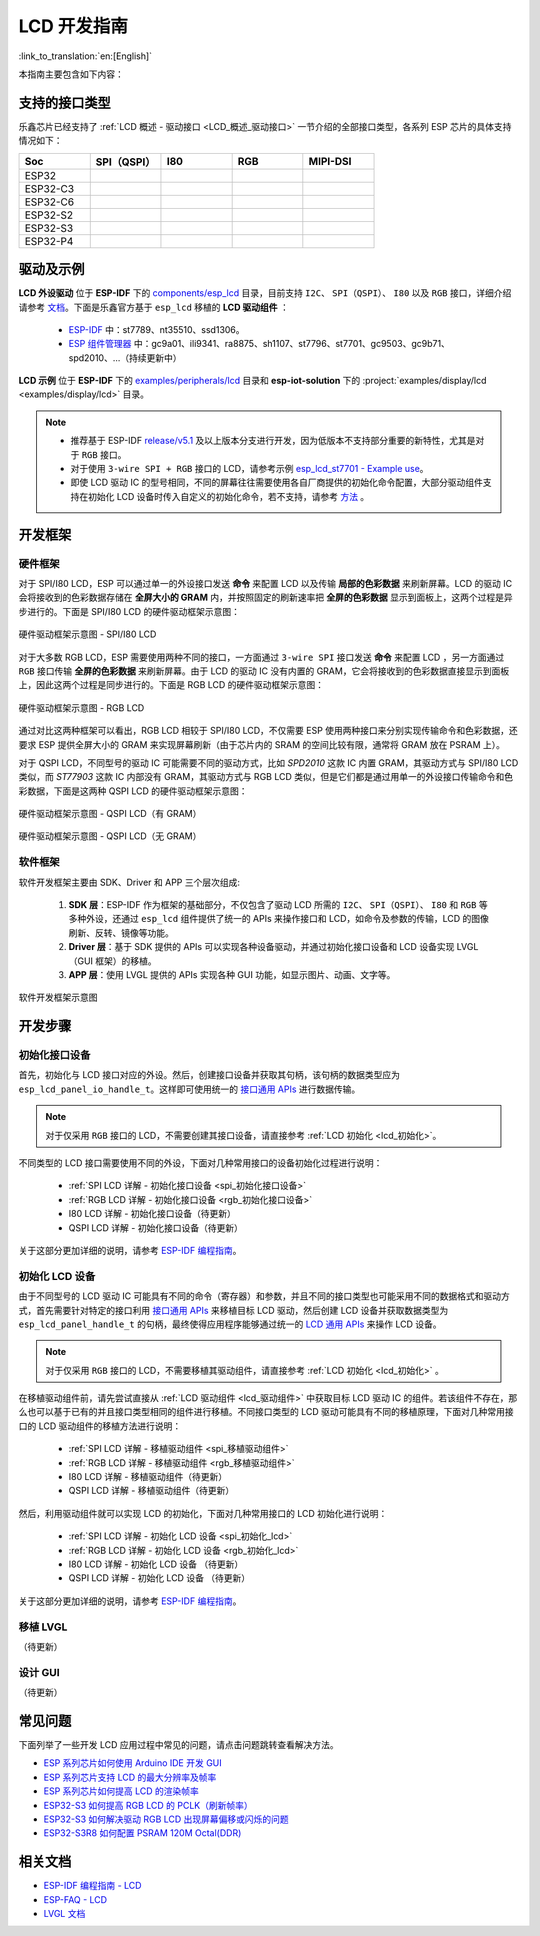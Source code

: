 LCD 开发指南
=========================

:link_to_translation:`en:[English]`

本指南主要包含如下内容：

.. list::

  - `支持的接口类型`_：乐鑫各系列芯片对不同 LCD 接口的支持情况。
  - `驱动及示例`_：乐鑫提供的 LCD 驱动及示例。
  - `开发框架`_：开发 LCD 的软硬件框架。
  - `开发步骤`_：开发 LCD 应用的详细步骤。
  - `常见问题`_：列出了开发 LCD 应用过程中常见的问题。
  - `相关文档`_：列出了相关文档的链接。

支持的接口类型
----------------------------

乐鑫芯⽚已经⽀持了 :ref:`LCD 概述 - 驱动接口 <LCD_概述_驱动接口>` 一节介绍的全部接⼝类型，各系列 ESP 芯⽚的具体⽀持情况如下：

.. list-table::
    :widths: 20 20 20 20 20
    :header-rows: 1

    * - Soc
      - SPI（QSPI）
      - I80
      - RGB
      - MIPI-DSI
    * - ESP32
      - |supported|
      -
      -
      -
    * - ESP32-C3
      - |supported|
      -
      -
      -
    * - ESP32-C6
      - |supported|
      -
      -
      -
    * - ESP32-S2
      - |supported|
      - |supported|
      -
      -
    * - ESP32-S3
      - |supported|
      - |supported|
      - |supported|
      -
    * - ESP32-P4
      - |supported|
      - |supported|
      - |supported|
      - |supported|

.. |supported| image:: https://img.shields.io/badge/-Supported-green

.. _LCD_开发指南_驱动及示例:

驱动及示例
---------------------

**LCD 外设驱动** 位于 **ESP-IDF** 下的 `components/esp_lcd <https://github.com/espressif/esp-idf/tree/master/components/esp_lcd>`_ 目录，目前支持 ``I2C``、 ``SPI（QSPI）``、 ``I80`` 以及 ``RGB`` 接口，详细介绍请参考 `文档 <https://docs.espressif.com/projects/esp-idf/en/latest/esp32s3/api-reference/peripherals/lcd.html>`_。下面是乐鑫官方基于 ``esp_lcd`` 移植的 **LCD 驱动组件** ：

.. _lcd_驱动组件:

  - `ESP-IDF <https://github.com/espressif/esp-idf/tree/master/components/esp_lcd/src>`_ 中：st7789、nt35510、ssd1306。
  - `ESP 组件管理器 <https://components.espressif.com/components?q=espressif%2Fesp_lcd>`_ 中：gc9a01、ili9341、ra8875、sh1107、st7796、st7701、gc9503、gc9b71、spd2010、...（持续更新中）

**LCD 示例** 位于 **ESP-IDF** 下的 `examples/peripherals/lcd <https://github.com/espressif/esp-idf/tree/master/examples/peripherals/lcd>`_ 目录和 **esp-iot-solution** 下的 :project:`examples/display/lcd <examples/display/lcd>` 目录。

.. note::

    - 推荐基于 ESP-IDF `release/v5.1 <https://github.com/espressif/esp-idf/tree/release/v5.1>`_ 及以上版本分支进行开发，因为低版本不支持部分重要的新特性，尤其是对于 ``RGB`` 接口。
    - 对于使用 ``3-wire SPI + RGB`` 接口的 LCD，请参考示例 `esp_lcd_st7701 - Example use <https://components.espressif.com/components/espressif/esp_lcd_st7701>`_。
    - 即使 LCD 驱动 IC 的型号相同，不同的屏幕往往需要使用各自厂商提供的初始化命令配置，大部分驱动组件支持在初始化 LCD 设备时传入自定义的初始化命令，若不支持，请参考 `方法 <https://docs.espressif.com/projects/esp-idf/en/latest/esp32/api-reference/peripherals/lcd.html#steps-to-add-manufacture-specific-initialization>`_ 。

开发框架
-------------------------

硬件框架
^^^^^^^^^^^^^^^^^^^^^^^^^

对于 SPI/I80 LCD，ESP 可以通过单一的外设接口发送 **命令** 来配置 LCD 以及传输 **局部的色彩数据** 来刷新屏幕。LCD 的驱动 IC 会将接收到的色彩数据存储在 **全屏大小的 GRAM** 内，并按照固定的刷新速率把 **全屏的色彩数据** 显示到面板上，这两个过程是异步进行的。下面是 SPI/I80 LCD 的硬件驱动框架示意图：

.. figure:: ../../../_static/display/screen/lcd_hw_framework_spi_i80.png
    :align: center
    :scale: 40%
    :alt: 硬件驱动框架示意图 - SPI/I80 LCD

    硬件驱动框架示意图 - SPI/I80 LCD

对于大多数 RGB LCD，ESP 需要使用两种不同的接口，一方面通过 ``3-wire SPI`` 接口发送 **命令** 来配置 LCD ，另一方面通过 ``RGB`` 接口传输 **全屏的色彩数据** 来刷新屏幕。由于 LCD 的驱动 IC 没有内置的 GRAM，它会将接收到的色彩数据直接显示到面板上，因此这两个过程是同步进行的。下面是 RGB LCD 的硬件驱动框架示意图：

.. figure:: ../../../_static/display/screen/lcd_hw_framework_rgb.png
    :align: center
    :scale: 40%
    :alt: 硬件驱动框架示意图 - RGB LCD

    硬件驱动框架示意图 - RGB LCD

通过对比这两种框架可以看出，RGB LCD 相较于 SPI/I80 LCD，不仅需要 ESP 使用两种接口来分别实现传输命令和色彩数据，还要求 ESP 提供全屏大小的 GRAM 来实现屏幕刷新（由于芯片内的 SRAM 的空间比较有限，通常将 GRAM 放在 PSRAM 上）。

对于 QSPI LCD，不同型号的驱动 IC 可能需要不同的驱动方式，比如 *SPD2010* 这款 IC 内置 GRAM，其驱动方式与 SPI/I80 LCD 类似，而 *ST77903* 这款 IC 内部没有 GRAM，其驱动方式与 RGB LCD 类似，但是它们都是通过用单一的外设接口传输命令和色彩数据，下面是这两种 QSPI LCD 的硬件驱动框架示意图：

.. figure:: ../../../_static/display/screen/lcd_hw_framework_qspi_with_gram.png
    :align: center
    :scale: 50%
    :alt: 硬件驱动框架示意图 - QSPI LCD（有 GRAM）

    硬件驱动框架示意图 - QSPI LCD（有 GRAM）

.. figure:: ../../../_static/display/screen/lcd_hw_framework_qspi_without_gram.png
    :align: center
    :scale: 50%
    :alt: 硬件驱动框架示意图 - QSPI LCD（无 GRAM）

    硬件驱动框架示意图 - QSPI LCD（无 GRAM）

软件框架
^^^^^^^^^^^^^^^^^^^^^^^^^

软件开发框架主要由 SDK、Driver 和 APP 三个层次组成:

  #. **SDK 层**：ESP-IDF 作为框架的基础部分，不仅包含了驱动 LCD 所需的 ``I2C``、 ``SPI（QSPI）``、 ``I80`` 和 ``RGB`` 等多种外设，还通过 ``esp_lcd`` 组件提供了统一的 APIs 来操作接口和 LCD，如命令及参数的传输，LCD 的图像刷新、反转、镜像等功能。
  #. **Driver 层**：基于 SDK 提供的 APIs 可以实现各种设备驱动，并通过初始化接口设备和 LCD 设备实现 LVGL（GUI 框架）的移植。
  #. **APP 层**：使用 LVGL 提供的 APIs 实现各种 GUI 功能，如显示图片、动画、文字等。

.. figure:: ../../../_static/display/screen/lcd_sw_framework.png
    :align: center
    :scale: 50%
    :alt: 软件开发框架示意图

    软件开发框架示意图

开发步骤
-------------------------

初始化接口设备
^^^^^^^^^^^^^^^^^^^^^^^^^

首先，初始化与 LCD 接口对应的外设。然后，创建接口设备并获取其句柄，该句柄的数据类型应为 ``esp_lcd_panel_io_handle_t``。这样即可使用统一的 `接口通用 APIs <https://github.com/espressif/esp-idf/blob/release/v5.1/components/esp_lcd/include/esp_lcd_panel_io.h>`_ 进行数据传输。

.. note::

  对于仅采用 ``RGB`` 接口的 LCD，不需要创建其接口设备，请直接参考 :ref:`LCD 初始化  <lcd_初始化>`。

不同类型的 LCD 接口需要使用不同的外设，下面对几种常用接口的设备初始化过程进行说明：

  - :ref:`SPI LCD 详解 - 初始化接口设备 <spi_初始化接口设备>`
  - :ref:`RGB LCD 详解 - 初始化接口设备 <rgb_初始化接口设备>`
  - I80 LCD 详解 - 初始化接口设备（待更新）
  - QSPI LCD 详解 - 初始化接口设备（待更新）

关于这部分更加详细的说明，请参考 `ESP-IDF 编程指南 <https://docs.espressif.com/projects/esp-idf/en/latest/esp32s3/api-reference/peripherals/lcd.html>`_。

初始化 LCD 设备
^^^^^^^^^^^^^^^^^^^^^^^^^

由于不同型号的 LCD 驱动 IC 可能具有不同的命令（寄存器）和参数，并且不同的接口类型也可能采用不同的数据格式和驱动方式，首先需要针对特定的接口利用 `接口通用 APIs <https://github.com/espressif/esp-idf/blob/release/v5.1/components/esp_lcd/include/esp_lcd_panel_io.h>`_ 来移植目标 LCD 驱动，然后创建 LCD 设备并获取数据类型为 ``esp_lcd_panel_handle_t`` 的句柄，最终使得应用程序能够通过统一的 `LCD 通用 APIs <https://github.com/espressif/esp-idf/blob/release/v5.1/components/esp_lcd/include/esp_lcd_panel_ops.h>`_ 来操作 LCD 设备。

.. note::

  对于仅采用 ``RGB`` 接口的 LCD，不需要移植其驱动组件，请直接参考 :ref:`LCD 初始化 <lcd_初始化>` 。

在移植驱动组件前，请先尝试直接从 :ref:`LCD 驱动组件 <lcd_驱动组件>` 中获取目标 LCD 驱动 IC 的组件。若该组件不存在，那么也可以基于已有的并且接口类型相同的组件进行移植。不同接口类型的 LCD 驱动可能具有不同的移植原理，下面对几种常用接口的 LCD 驱动组件的移植方法进行说明：

  - :ref:`SPI LCD 详解 - 移植驱动组件 <spi_移植驱动组件>`
  - :ref:`RGB LCD 详解 - 移植驱动组件 <rgb_移植驱动组件>`
  - I80 LCD 详解 - 移植驱动组件（待更新）
  - QSPI LCD 详解 - 移植驱动组件（待更新）

.. _lcd_初始化:

然后，利用驱动组件就可以实现 LCD 的初始化，下面对几种常用接口的 LCD 初始化进行说明：

  - :ref:`SPI LCD 详解 - 初始化 LCD 设备  <spi_初始化_lcd>`
  - :ref:`RGB LCD 详解 - 初始化 LCD 设备  <rgb_初始化_lcd>`
  - I80 LCD 详解 - 初始化 LCD 设备 （待更新）
  - QSPI LCD 详解 - 初始化 LCD 设备 （待更新）

关于这部分更加详细的说明，请参考 `ESP-IDF 编程指南 <https://docs.espressif.com/projects/esp-idf/en/latest/esp32s3/api-reference/peripherals/lcd.html>`_。

移植 LVGL
^^^^^^^^^^^^^^^^^^^^^^^^^

（待更新）

设计 GUI
^^^^^^^^^^^^^^^^^^^^^^^^^

（待更新）

常见问题
-------------------------

下面列举了一些开发 LCD 应用过程中常见的问题，请点击问题跳转查看解决方法。

* `ESP 系列芯片如何使用 Arduino IDE 开发 GUI <https://docs.espressif.com/projects/esp-faq/zh_CN/latest/software-framework/peripherals/lcd.html#esp-arduino-ide-gui>`_
* `ESP 系列芯片支持 LCD 的最大分辨率及帧率 <https://docs.espressif.com/projects/esp-faq/zh_CN/latest/software-framework/peripherals/lcd.html#id3>`_
* `ESP 系列芯片如何提高 LCD 的渲染帧率 <https://docs.espressif.com/projects/esp-faq/zh_CN/latest/software-framework/peripherals/lcd.html#id2>`_
* `ESP32-S3 如何提高 RGB LCD 的 PCLK（刷新帧率） <https://docs.espressif.com/projects/esp-faq/zh_CN/latest/software-framework/peripherals/lcd.html#esp32-s3-rgb-pclk>`_
* `ESP32-S3 如何解决驱动 RGB LCD 出现屏幕偏移或闪烁的问题 <https://docs.espressif.com/projects/esp-faq/zh_CN/latest/software-framework/peripherals/lcd.html#esp32-s3-rgb-lcd>`_
* `ESP32-S3R8 如何配置 PSRAM 120M Octal(DDR) <https://docs.espressif.com/projects/esp-faq/zh_CN/latest/software-framework/peripherals/lcd.html>`_

相关文档
-------------------------

* `ESP-IDF 编程指南 - LCD <https://docs.espressif.com/projects/esp-idf/en/latest/esp32s3/api-reference/peripherals/lcd.html>`_
* `ESP-FAQ - LCD <https://docs.espressif.com/projects/esp-faq/zh_CN/latest/software-framework/peripherals/lcd.html>`_
* `LVGL 文档 <https://docs.lvgl.io/8.3/>`_

